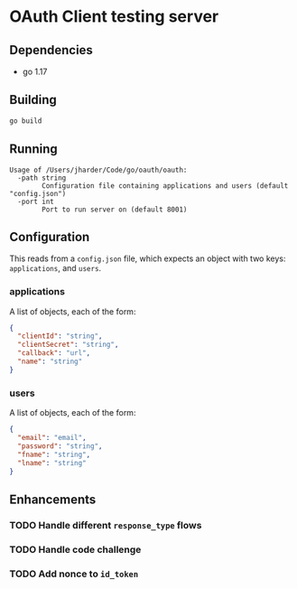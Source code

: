 * OAuth Client testing server
** Dependencies
- go 1.17

** Building
#+begin_src sh
go build
#+end_src

** Running
#+begin_src
Usage of /Users/jharder/Code/go/oauth/oauth:
  -path string
    	Configuration file containing applications and users (default "config.json")
  -port int
    	Port to run server on (default 8001)
#+end_src

** Configuration
This reads from a =config.json= file, which expects an object with two
keys: ~applications~, and ~users~.

*** applications
A list of objects, each of the form:

#+begin_src json
{
  "clientId": "string",
  "clientSecret": "string",
  "callback": "url",
  "name": "string"
}
#+end_src

*** users
A list of objects, each of the form:

#+begin_src json
{
  "email": "email",
  "password": "string",
  "fname": "string",
  "lname": "string"
}
#+end_src

** Enhancements
*** TODO Handle different =response_type= flows
*** TODO Handle code challenge
*** TODO Add nonce to =id_token=
